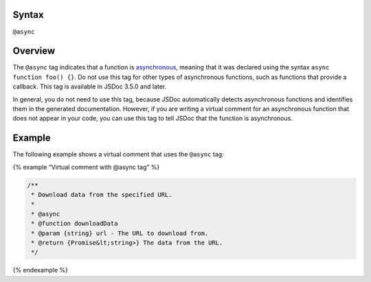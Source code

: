 Syntax
------

``@async``

Overview
--------

The ``@async`` tag indicates that a function is
`asynchronous <https://developer.mozilla.org/en-US/docs/Web/JavaScript/Reference/Statements/async_function>`__,
meaning that it was declared using the syntax
``async function foo() {}``. Do not use this tag for other types of
asynchronous functions, such as functions that provide a callback. This
tag is available in JSDoc 3.5.0 and later.

In general, you do not need to use this tag, because JSDoc automatically
detects asynchronous functions and identifies them in the generated
documentation. However, if you are writing a virtual comment for an
asynchronous function that does not appear in your code, you can use
this tag to tell JSDoc that the function is asynchronous.

Example
-------

The following example shows a virtual comment that uses the ``@async``
tag:

{% example “Virtual comment with @async tag” %}

.. code:: js

   /**
    * Download data from the specified URL.
    *
    * @async
    * @function downloadData
    * @param {string} url - The URL to download from.
    * @return {Promise&lt;string>} The data from the URL.
    */

{% endexample %}
